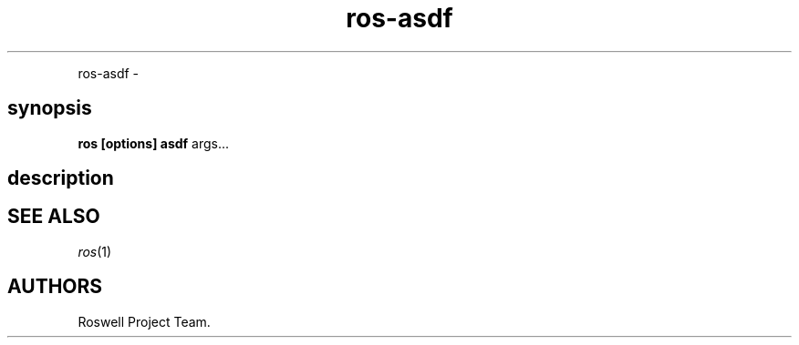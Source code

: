 .TH "ros-asdf" "1" "" "" ""
.nh \" Turn off hyphenation by default.
.PP
ros\-asdf \-
.SH synopsis
.PP
\f[B]ros [options] asdf\f[] args...
.SH description
.SH SEE ALSO
.PP
\f[I]ros\f[](1)
.SH AUTHORS
Roswell Project Team.
